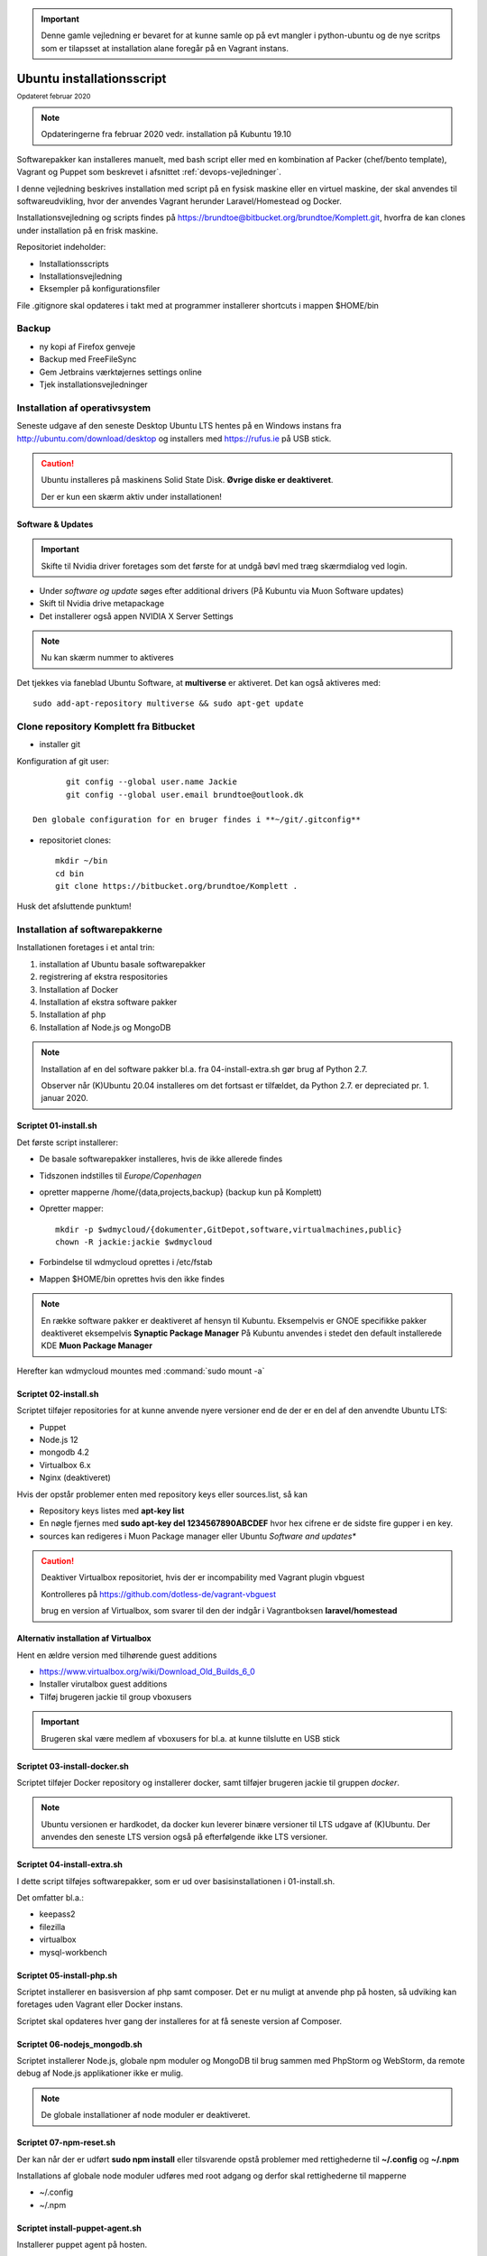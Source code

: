 .. index:: Installation

.. _script-install:

.. important:: Denne gamle vejledning er bevaret for at kunne samle op på evt mangler i python-ubuntu og de nye scritps som er tilapsset at installation alane foregår på en Vagrant instans.

==========================
Ubuntu installationsscript
==========================
:sub:`Opdateret februar 2020`

.. note:: Opdateringerne fra februar 2020 vedr. installation på Kubuntu 19.10

Softwarepakker kan installeres manuelt, med bash script eller med en kombination af Packer (chef/bento template), Vagrant og Puppet som beskrevet i afsnittet :ref:`devops-vejledninger`.

.. seealso:: Installation med :ref:`Puppet Masterless <puppet-masterless>`

I denne vejledning beskrives installation med script på en fysisk maskine eller en virtuel maskine, der skal anvendes til softwareudvikling, hvor der anvendes Vagrant herunder Laravel/Homestead og Docker.

.. seealso:: Vejledning om :ref:`repositories anvendt til installation <installation-reporitories>`

Installationsvejledning og scripts findes på https://brundtoe@bitbucket.org/brundtoe/Komplett.git, hvorfra de kan clones under installation på en frisk maskine.

Repositoriet indeholder:

* Installationsscripts
* Installationsvejledning
* Eksempler på konfigurationsfiler

File .gitignore skal opdateres i takt med at programmer installerer shortcuts i mappen $HOME/bin

.. seealso::

   Installationen kan også udføres ved hjælp af Puppet.

   Se vejledning om installation af :ref:`Puppet masterless<puppet-masterless>` host.

Backup
======

- ny kopi af Firefox genveje
- Backup med FreeFileSync
- Gem Jetbrains værktøjernes settings online
- Tjek installationsvejledninger

Installation af operativsystem
==============================
Seneste udgave af den seneste Desktop Ubuntu LTS hentes på en Windows instans fra http://ubuntu.com/download/desktop og installers med https://rufus.ie på USB stick.

.. caution::

   Ubuntu installeres på maskinens Solid State Disk. **Øvrige diske er deaktiveret**.

   Der er kun een skærm aktiv under installationen!

Software & Updates
------------------

.. important:: Skifte til Nvidia driver foretages som det første for at undgå bøvl med træg skærmdialog ved login.

- Under *software og update* søges efter additional drivers (På Kubuntu via Muon Software updates)
- Skift til Nvidia drive metapackage
- Det installerer også appen NVIDIA X Server Settings

.. note:: Nu kan skærm nummer to aktiveres

Det tjekkes via faneblad Ubuntu Software, at **multiverse** er aktiveret. Det kan også aktiveres med::

   sudo add-apt-repository multiverse && sudo apt-get update

.. _mount-diske:

Clone repository Komplett fra Bitbucket
=======================================

- installer git

Konfiguration af git user::

        git config --global user.name Jackie
        git config --global user.email brundtoe@outlook.dk

 Den globale configuration for en bruger findes i **~/git/.gitconfig**

- repositoriet clones::

   mkdir ~/bin
   cd bin
   git clone https://bitbucket.org/brundtoe/Komplett .

Husk det afsluttende punktum!

Installation af softwarepakkerne
================================
Installationen foretages i et antal trin:

#. installation af Ubuntu basale softwarepakker
#. registrering af ekstra respositories
#. Installation af Docker
#. Installation af ekstra software pakker
#. Installation af php
#. Installation af Node.js og MongoDB

.. note:: Installation af en del software pakker bl.a. fra 04-install-extra.sh gør brug af Python 2.7.

   Observer når (K)Ubuntu 20.04 installeres om det fortsast er tilfældet, da Python 2.7. er depreciated pr. 1. januar 2020.

Scriptet 01-install.sh
----------------------
Det første script installerer:

* De basale softwarepakker installeres, hvis de ikke allerede findes
* Tidszonen indstilles til *Europe/Copenhagen*
* opretter mapperne /home/{data,projects,backup} (backup kun på Komplett)
* Opretter mapper::

   mkdir -p $wdmycloud/{dokumenter,GitDepot,software,virtualmachines,public}
   chown -R jackie:jackie $wdmycloud

* Forbindelse til wdmycloud oprettes i /etc/fstab
* Mappen $HOME/bin oprettes hvis den ikke findes

.. note:: En række software pakker er deaktiveret af hensyn til Kubuntu. Eksempelvis er GNOE specifikke pakker deaktiveret eksempelvis **Synaptic Package Manager** På Kubuntu anvendes i stedet den default installerede KDE **Muon Package Manager**

Herefter kan wdmycloud mountes med :command:`sudo mount -a`

Scriptet 02-install.sh
----------------------
Scriptet tilføjer repositories for at kunne anvende nyere versioner end de der er en del af den anvendte Ubuntu LTS:

* Puppet
* Node.js 12
* mongodb 4.2
* Virtualbox 6.x
* Nginx (deaktiveret)

Hvis der opstår problemer enten med repository keys eller sources.list, så kan

- Repository keys listes med **apt-key list**
- En nøgle fjernes med **sudo apt-key del 1234567890ABCDEF** hvor hex cifrene er de sidste fire gupper i en key.
- sources kan redigeres i Muon Package manager eller Ubuntu *Software and updates**

.. caution::

   Deaktiver Virtualbox repositoriet, hvis der er incompability med Vagrant plugin vbguest

   Kontrolleres på https://github.com/dotless-de/vagrant-vbguest

   brug en version af Virtualbox, som svarer til den der indgår i Vagrantboksen **laravel/homestead**

Alternativ installation af Virtualbox
-------------------------------------
Hent en ældre version med tilhørende guest additions

- https://www.virtualbox.org/wiki/Download_Old_Builds_6_0
- Installer virutalbox guest additions
- Tilføj brugeren jackie til group vboxusers

.. important:: Brugeren skal være medlem af vboxusers for bl.a. at kunne tilslutte en USB stick

Scriptet 03-install-docker.sh
-----------------------------
Scriptet tilføjer Docker repository og installerer docker, samt tilføjer brugeren jackie til gruppen *docker*.

.. note:: Ubuntu versionen er hardkodet, da docker kun leverer binære versioner til LTS udgave af (K)Ubuntu. Der anvendes den seneste LTS version også på efterfølgende ikke LTS versioner.

Scriptet 04-install-extra.sh
----------------------------
I dette script tilføjes softwarepakker, som er ud over basisinstallationen i 01-install.sh.

Det omfatter bl.a.:

* keepass2
* filezilla
* virtualbox
* mysql-workbench

Scriptet 05-install-php.sh
--------------------------
Scriptet installerer en basisversion af php samt composer. Det er nu muligt at anvende php på hosten, så udviking kan foretages uden Vagrant eller Docker instans.

Scriptet skal opdateres hver gang der installeres for at få seneste version af Composer.

Scriptet 06-nodejs_mongodb.sh
-----------------------------
Scriptet installerer Node.js, globale npm moduler og MongoDB til brug sammen med PhpStorm og WebStorm, da remote debug af Node.js applikationer ikke er mulig.

.. note:: De globale installationer af node moduler er deaktiveret.

Scriptet 07-npm-reset.sh
------------------------
Der kan når der er udført **sudo npm install** eller tilsvarende opstå problemer med rettighederne til **~/.config** og **~/.npm**

Installations af globale node moduler udføres med root adgang og derfor skal rettighederne til mapperne

- ~/.config
- ~/.npm

.. seealso:: :ref:`nodejs installationsvejledningen <npm-access-rights>`

Scriptet install-puppet-agent.sh
--------------------------------
Installerer puppet agent på hosten.

Efterfølgende manuelle opgaver
==============================
En række opgaver udføres manuelt, da der ikke er/kan udvikles script til løsning af opgaverne.

.. note:: Opgaverne udføres maskinelt hvis maskinen installeres som :ref:`puppet-masterless`.

Mounte de ekstra diske
----------------------

.. note:: På Kubuntu skal programmet **GNOME disks** installeres

Programmet Disks anvendes til at mounte diskene

- /dev/sda1 /home/projects
- /dev/sdb1 /home/data
- /dev/sdc1 /home/backup (kun Komplett)

En række programmer skal installeres manuelt, da de ikke findes i et repository.


Restore data fra backup
-----------------------

Data er placeret på de ekstra diske er der kun behov for at retablere data fra **/home/jackie** omfattende mapperne:

- Documents
- dumps
- Pictures
- .thunderbird

Thunderbird Konfiguration
   * Start med **thunderbird -ProfileManager**
   * Vælg at der altid skal startes med default profilen
   * Start Thunderbird og fjern add on **lightning**
   * installer **sudo apt install -y xul-ext-lightning**

   Sidste bullit er en forudsætning for kalender og tasks på Ubuntu

.. note:: Manuel Installation og konfiguration

KeePass2
   * Start KeePass2 og connect til database og keyfilen.

Docker er installeret af script
   * Tilføj brugeren jackie **sudo -G docker -a jackie**

Virtualbox installation
   * Repository er installeret med script
   * Installer med **sudo apt install -y virtualbox-6.0**
   * Tilføj bruger **sudo -G vboxusers -a jackie**
   * Virtualbox Extension Pack hentes fra https://virtualbox.org
   * Extension installers ved at dobbeltklikke på dne downloadede extension
   * Windows maskinerne tilføjes (add) fra /home/data/virtualbox/windows
   * Virtualbox konfigureres til at gemme maskinerne i **/home/projects/virtualbox**

Google Chrome Fra http://google.com/chrome
   Download Debian versionen og installer med GDebi

JetBrains Toolbox fra https://jetbrains.com
   * pak ud til /home/jackie/bin
   * Konfigurer så der ikke installeres scripts
   * IDE konfigurationer er gemt på kontoen. De kan evt. hentes fra backup.

Opret en ssh key
   Åben terminavindue og udfør::

      cd ~/.ssh
      ssh-keygen -b 2048
      ssh-add

   Nøglen tilføjes til bitbucket og github kontiene. Evt forældede nøgler fjernes.

   Husk at remote repository skal pege på ssh adgangen i stedet for https:

SmartGit fra https://syntevo.com
   * Download Debian versionen og installer med GDebi
   * Etabler forbindelse til Bitbucket og Github

Freefilesync fra https://freefilesync.org
   * Download Linux udgaven og pak ud til /home/jackie/programs
   * Kopier ~/programs/FreeFileSync/FreeFileSync.desktop til ~/Desktop
   * Åben ~/programs/FreeFileSync/FreeFileSync.desktop
   * Rediger så der peges på den valgte installations mappe

Visual Studio code fra https://code.visualstudio.com/
   * sudo snap install --classic code
   * Installer todo-tree
   * Kopier ~/bin/config/settings.json til ~/.config/code/User/settings.json

NoSQLBooster fra https://nosqlbooster.com
   * Download appimage
   * Kopieres til ~/bin
   * programmet gøres eksekverbart og startes
   * Etabler connection til localhost
   * aktiver med user brundtoe - se nøgle i ~/Documents
   * Åben terminalvindue i ~/Desktop
   * gnome-desktop-item-edit ~/Desktop/ --create-new
   * image findes i ~/bin/images/NoSQLBooster.jpeg
   * Kopier entry ~/Desktop til ~/local/share/applications

Desktop items
-------------
Desktop items oprettes med::

   gnome-desktop-item-edit --create-new ~/Desktop

Images til bl.a. NoSQLBooster4MongoDB findes i ~/bin/images

VMWare Workstation
------------------
Installation:

- login hos https://vmware.com og Download seneste version
- find også licensnøglen det er tallet nul (0) i licensnøglen ikke bogstaver OSCAR
- start Workstation med **sudo vmware**, ændre :command:`menu -> edit -> preferencer` swap all virtuel machines in memory.

Virtuelle Windows maskiner
--------------------------
Linux herunder vagrant boxe til Virtualbox og VMware Workstation konfigureres til standard at gemme på default locations under

- /home/projects/virtualbox
- /home/projects/vmware

Her gemmes de virtuelle linux maskiner.

Evt nye Windows maskiner placeres på **/home/data**

sourcecode
==========

Sourcecode til mine projekter findes på disken med **/home/projects**. Disken er ikke berørt af installationen og kan umiddelbart anvendes.


installer evt. mysql på hosten

- apt install -y mysql-server

Installationen udført for at kunne tjekke javascript applikationerne på hosten

- se vejledning :ref:`lampserver` for oprettelse af root password
- se vejledning :ref:`mysql-workbench` for oprettelse af user, da root ikke længerer har adgang til workbench

Backup systemet
===============
Backup systemet anvender FreeFilesync

Definitionerne findes i ~/Documents/BackupDefinitions

Den primære backup disk er mountet i /home/backup

/home/wdmycloud  er den sekundære backup

   - jackie/ubuntubackup
   - virtualmachines (windows maskinerne)

USB disken anvendes som offline backup

Editoren Vim
============
**$HOME/.vimrc** opdateres med::

  syntax enable
  set tabstop=2
  set softtabstop=2
  set expandtab

Python installation
===================
Fra og med Bionic Beaver indgår Python 2.7 ikke i default installationen. Den er dog fortsat nødvendig da eksemplevis node-gyp, der anvendes til at builde node moduler ikke understøtter python 3.

.. caution:: Fra og med 1. janaur 2020 udsendes der ikke længere sikkerhedsrettelser til Python 2.7


Vagrant og Packer
=================
* Vagrant
   * Hent seneste Debian pakke og installer den https://vagrantup.com
   * vagrant plugin install vagrant-vbguest
   * vagrant plugin install vagrant-hostmanager
   * vagrant plugin install vagrant-hostsupdater

* Packer
   * Hent Packer Linux 64 bit fra https://packer.io
   * Pak ud til /home/jackie/bin

Homestead
=========
Etablering af Homestead boksen med Laravel bookstore applikationen

- Klon bitbucket repository laravel-bookstore til sourcecode/homestead/bookstore
- Klon github  repository Homestead, som indeholder laravel/Homestead
- Tilføj upstream https://github.com/laravel/homestead til git config
- Installer vagrant boxen **vagrant box add laravel/homestead**

.. note:: Det kan være nødvendigt at kopiere .env fra :menuselection:`GitDepot --> sourcecode` da filen ikke gittes.

- det ændrede layout medførte ændringer i Homestead.yaml
- Laravel Bookstore applikationen fungerer

Homebox
=======

- Alt fungerer, når man blot husker

    - at opdatere .env filen til vagrant miljø
    - at oprette brugeren athlon38, importere databaserne og give athlon38 adgang
    - udføre npm install på hosten

- wordpress (fulgte installationsvejledningen - alt fungerer)

    - opdaterede til wp 5.2
    - tog en ny backup med duplicator

Projekt devops med Vagrant
==========================

.. seealso:: Installation som anfør i :ref:`devops-geninstallation`

Docker konfiguration
====================
Maskinen klargøres til at anvende docker konfigurationerne i de enkelte projekter.

Dockerfiles hentes fra https://github.com/brundtoe/docker_standard

Herefter buildes de enkelte images.

.. seealso::

   Vejledning om genskabelse af docker environment med images, networks og data volumes

   :ref:`docker-config`.

smartgit commit ændringer til alle projkter
===========================================

Ændringer der er foretaget under afprøvning af apps skal committes og pushes

Defragmenter og komprimer virtuelle maskiner
============================================

- Alle Windows maskinerne


openjdk-x-jdk
=============
Java JDK (SE) installere som udgangspunkt ikke, da bl.a. JetBrains produkterne leveres med en indbygget java jre.

.. note:: Vælg den version af jre og jdk som svarer til den version, der anvendes af JetBrains tools (december 2019 jre 11)

   Hvis xml værktøjerne saxonhe, basex eller existdb skal anvendes så vælg den version som de pågældende versioner anbefaler. Saxon er pt (december 2019) den eneste som anbefaler jre 8. Øvrige kræver blot jre 8 eller nyere.

Bionic beaver repository indeholder version 8 og 11.

- apt install - y openjdk-11-jdk (ved JavaScript og java udvikling)
- apt install - y openjdk-11-jre (kan undværes ved java udvikling)

Ved installation undersøg da hvilken version der bør installeres.

Den skal fungere sammen med:

* IntelliJ IDEA
* Den valgte java applikationsserver (glasfish, Wildfly Tomcat, TomEE)

* Bionic beaver indeholder
   * Glassfish-javaee -> Java EE5
   * Tomcat 8 og 9 (kun Servlet og jsp)
